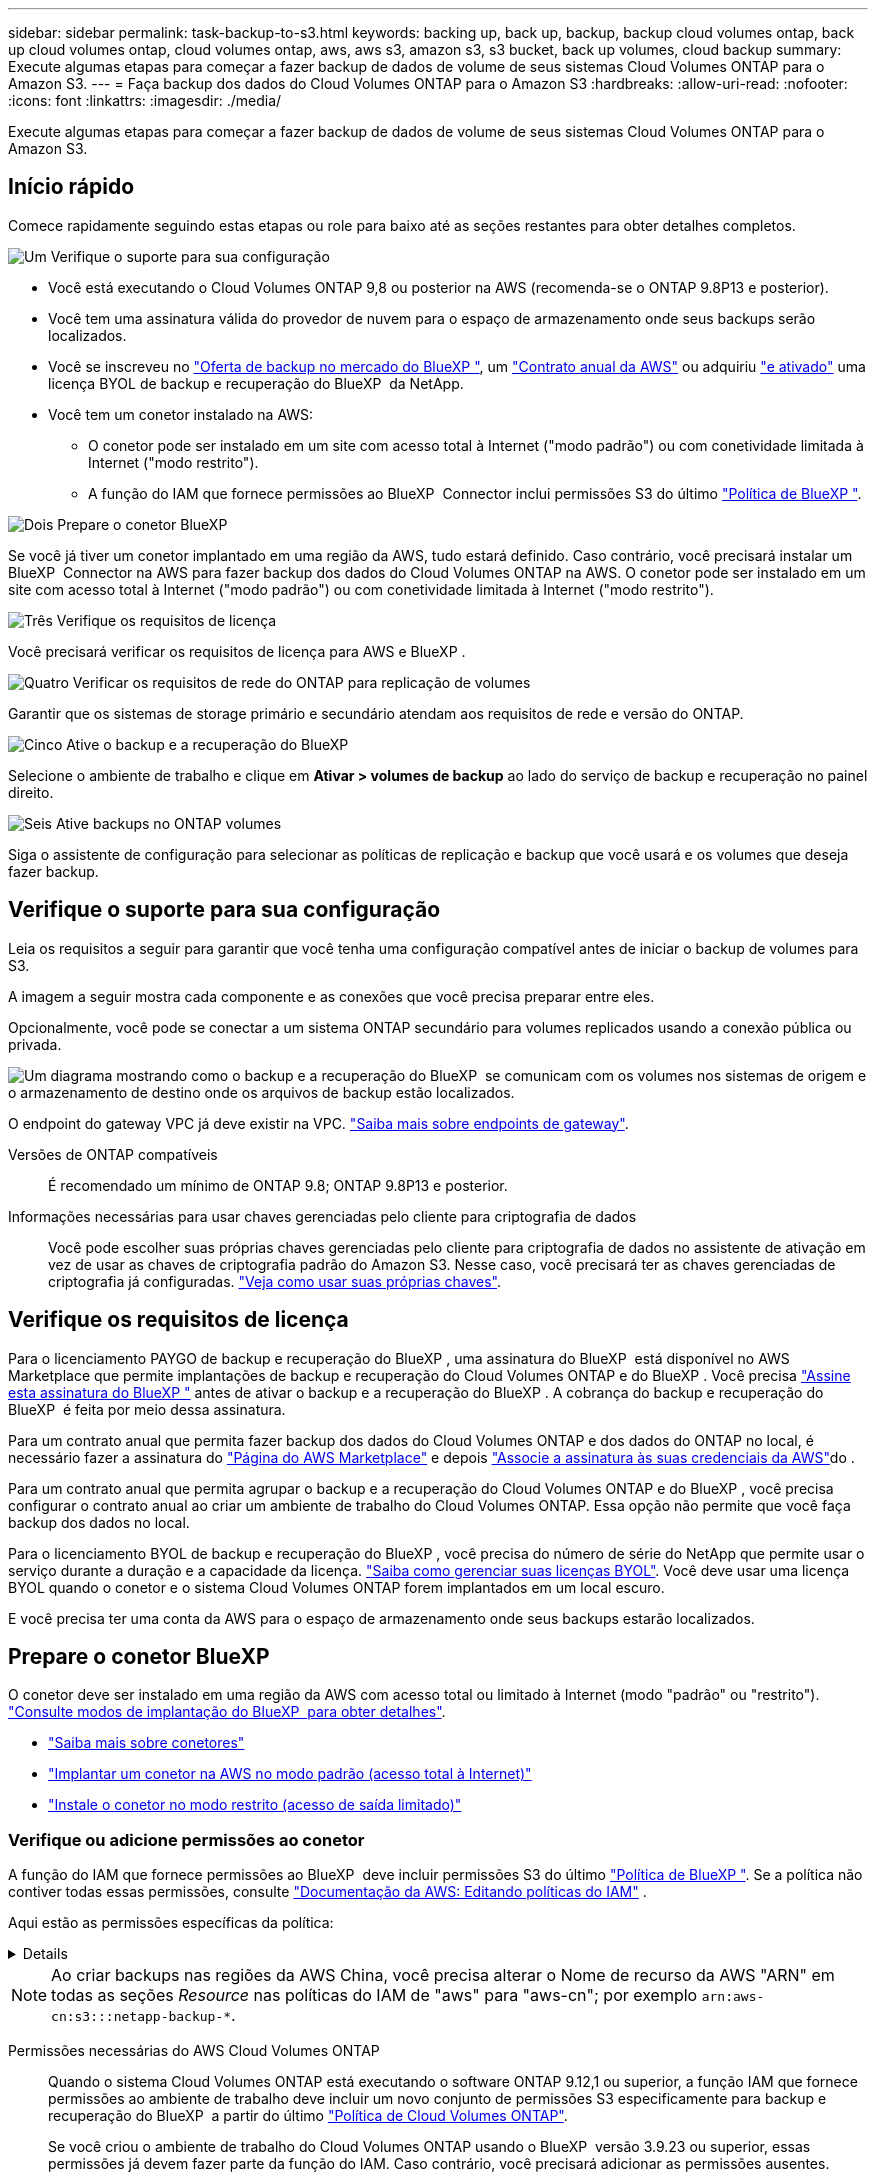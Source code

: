---
sidebar: sidebar 
permalink: task-backup-to-s3.html 
keywords: backing up, back up, backup, backup cloud volumes ontap, back up cloud volumes ontap, cloud volumes ontap, aws, aws s3, amazon s3, s3 bucket, back up volumes, cloud backup 
summary: Execute algumas etapas para começar a fazer backup de dados de volume de seus sistemas Cloud Volumes ONTAP para o Amazon S3. 
---
= Faça backup dos dados do Cloud Volumes ONTAP para o Amazon S3
:hardbreaks:
:allow-uri-read: 
:nofooter: 
:icons: font
:linkattrs: 
:imagesdir: ./media/


[role="lead"]
Execute algumas etapas para começar a fazer backup de dados de volume de seus sistemas Cloud Volumes ONTAP para o Amazon S3.



== Início rápido

Comece rapidamente seguindo estas etapas ou role para baixo até as seções restantes para obter detalhes completos.

.image:https://raw.githubusercontent.com/NetAppDocs/common/main/media/number-1.png["Um"] Verifique o suporte para sua configuração
[role="quick-margin-list"]
* Você está executando o Cloud Volumes ONTAP 9,8 ou posterior na AWS (recomenda-se o ONTAP 9.8P13 e posterior).
* Você tem uma assinatura válida do provedor de nuvem para o espaço de armazenamento onde seus backups serão localizados.
* Você se inscreveu no https://aws.amazon.com/marketplace/pp/prodview-oorxakq6lq7m4?sr=0-8&ref_=beagle&applicationId=AWSMPContessa["Oferta de backup no mercado do BlueXP "], um https://aws.amazon.com/marketplace/pp/B086PDWSS8["Contrato anual da AWS"] ou adquiriu link:task-licensing-cloud-backup.html#use-a-bluexp-backup-and-recovery-byol-license["e ativado"] uma licença BYOL de backup e recuperação do BlueXP  da NetApp.
* Você tem um conetor instalado na AWS:
+
** O conetor pode ser instalado em um site com acesso total à Internet ("modo padrão") ou com conetividade limitada à Internet ("modo restrito").
** A função do IAM que fornece permissões ao BlueXP  Connector inclui permissões S3 do último https://docs.netapp.com/us-en/bluexp-setup-admin/reference-permissions.html["Política de BlueXP "^].




.image:https://raw.githubusercontent.com/NetAppDocs/common/main/media/number-2.png["Dois"] Prepare o conetor BlueXP 
[role="quick-margin-para"]
Se você já tiver um conetor implantado em uma região da AWS, tudo estará definido. Caso contrário, você precisará instalar um BlueXP  Connector na AWS para fazer backup dos dados do Cloud Volumes ONTAP na AWS. O conetor pode ser instalado em um site com acesso total à Internet ("modo padrão") ou com conetividade limitada à Internet ("modo restrito").

.image:https://raw.githubusercontent.com/NetAppDocs/common/main/media/number-3.png["Três"] Verifique os requisitos de licença
[role="quick-margin-para"]
Você precisará verificar os requisitos de licença para AWS e BlueXP .

.image:https://raw.githubusercontent.com/NetAppDocs/common/main/media/number-4.png["Quatro"] Verificar os requisitos de rede do ONTAP para replicação de volumes
[role="quick-margin-para"]
Garantir que os sistemas de storage primário e secundário atendam aos requisitos de rede e versão do ONTAP.

.image:https://raw.githubusercontent.com/NetAppDocs/common/main/media/number-5.png["Cinco"] Ative o backup e a recuperação do BlueXP 
[role="quick-margin-para"]
Selecione o ambiente de trabalho e clique em *Ativar > volumes de backup* ao lado do serviço de backup e recuperação no painel direito.

.image:https://raw.githubusercontent.com/NetAppDocs/common/main/media/number-6.png["Seis"] Ative backups no ONTAP volumes
[role="quick-margin-para"]
Siga o assistente de configuração para selecionar as políticas de replicação e backup que você usará e os volumes que deseja fazer backup.



== Verifique o suporte para sua configuração

Leia os requisitos a seguir para garantir que você tenha uma configuração compatível antes de iniciar o backup de volumes para S3.

A imagem a seguir mostra cada componente e as conexões que você precisa preparar entre eles.

Opcionalmente, você pode se conectar a um sistema ONTAP secundário para volumes replicados usando a conexão pública ou privada.

image:diagram_cloud_backup_cvo_aws.png["Um diagrama mostrando como o backup e a recuperação do BlueXP  se comunicam com os volumes nos sistemas de origem e o armazenamento de destino onde os arquivos de backup estão localizados."]

O endpoint do gateway VPC já deve existir na VPC. https://docs.aws.amazon.com/vpc/latest/privatelink/vpc-endpoints-s3.html["Saiba mais sobre endpoints de gateway"^].

Versões de ONTAP compatíveis:: É recomendado um mínimo de ONTAP 9.8; ONTAP 9.8P13 e posterior.
Informações necessárias para usar chaves gerenciadas pelo cliente para criptografia de dados:: Você pode escolher suas próprias chaves gerenciadas pelo cliente para criptografia de dados no assistente de ativação em vez de usar as chaves de criptografia padrão do Amazon S3. Nesse caso, você precisará ter as chaves gerenciadas de criptografia já configuradas. https://docs.netapp.com/us-en/bluexp-cloud-volumes-ontap/task-setting-up-kms.html["Veja como usar suas próprias chaves"^].




== Verifique os requisitos de licença

Para o licenciamento PAYGO de backup e recuperação do BlueXP , uma assinatura do BlueXP  está disponível no AWS Marketplace que permite implantações de backup e recuperação do Cloud Volumes ONTAP e do BlueXP . Você precisa https://aws.amazon.com/marketplace/pp/prodview-oorxakq6lq7m4?sr=0-8&ref_=beagle&applicationId=AWSMPContessa["Assine esta assinatura do BlueXP "^] antes de ativar o backup e a recuperação do BlueXP . A cobrança do backup e recuperação do BlueXP  é feita por meio dessa assinatura.

Para um contrato anual que permita fazer backup dos dados do Cloud Volumes ONTAP e dos dados do ONTAP no local, é necessário fazer a assinatura do https://aws.amazon.com/marketplace/pp/prodview-q7dg6zwszplri["Página do AWS Marketplace"^] e depois https://docs.netapp.com/us-en/bluexp-setup-admin/task-adding-aws-accounts.html["Associe a assinatura às suas credenciais da AWS"^]do .

Para um contrato anual que permita agrupar o backup e a recuperação do Cloud Volumes ONTAP e do BlueXP , você precisa configurar o contrato anual ao criar um ambiente de trabalho do Cloud Volumes ONTAP. Essa opção não permite que você faça backup dos dados no local.

Para o licenciamento BYOL de backup e recuperação do BlueXP , você precisa do número de série do NetApp que permite usar o serviço durante a duração e a capacidade da licença. link:task-licensing-cloud-backup.html#use-a-bluexp-backup-and-recovery-byol-license["Saiba como gerenciar suas licenças BYOL"]. Você deve usar uma licença BYOL quando o conetor e o sistema Cloud Volumes ONTAP forem implantados em um local escuro.

E você precisa ter uma conta da AWS para o espaço de armazenamento onde seus backups estarão localizados.



== Prepare o conetor BlueXP 

O conetor deve ser instalado em uma região da AWS com acesso total ou limitado à Internet (modo "padrão" ou "restrito"). https://docs.netapp.com/us-en/bluexp-setup-admin/concept-modes.html["Consulte modos de implantação do BlueXP  para obter detalhes"^].

* https://docs.netapp.com/us-en/bluexp-setup-admin/concept-connectors.html["Saiba mais sobre conetores"^]
* https://docs.netapp.com/us-en/bluexp-setup-admin/task-quick-start-connector-aws.html["Implantar um conetor na AWS no modo padrão (acesso total à Internet)"^]
* https://docs.netapp.com/us-en/bluexp-setup-admin/task-quick-start-restricted-mode.html["Instale o conetor no modo restrito (acesso de saída limitado)"^]




=== Verifique ou adicione permissões ao conetor

A função do IAM que fornece permissões ao BlueXP  deve incluir permissões S3 do último https://docs.netapp.com/us-en/bluexp-setup-admin/reference-permissions-aws.html["Política de BlueXP "^]. Se a política não contiver todas essas permissões, consulte https://docs.aws.amazon.com/IAM/latest/UserGuide/access_policies_manage-edit.html["Documentação da AWS: Editando políticas do IAM"] .

Aqui estão as permissões específicas da política:

[%collapsible]
====
[source, json]
----
{
            "Sid": "backupPolicy",
            "Effect": "Allow",
            "Action": [
                "s3:DeleteBucket",
                "s3:GetLifecycleConfiguration",
                "s3:PutLifecycleConfiguration",
                "s3:PutBucketTagging",
                "s3:ListBucketVersions",
                "s3:GetObject",
                "s3:DeleteObject",
                "s3:PutObject",
                "s3:ListBucket",
                "s3:ListAllMyBuckets",
                "s3:GetBucketTagging",
                "s3:GetBucketLocation",
                "s3:GetBucketPolicyStatus",
                "s3:GetBucketPublicAccessBlock",
                "s3:GetBucketAcl",
                "s3:GetBucketPolicy",
                "s3:PutBucketPolicy",
                "s3:PutBucketOwnershipControls"
                "s3:PutBucketPublicAccessBlock",
                "s3:PutEncryptionConfiguration",
                "s3:GetObjectVersionTagging",
                "s3:GetBucketObjectLockConfiguration",
                "s3:GetObjectVersionAcl",
                "s3:PutObjectTagging",
                "s3:DeleteObjectTagging",
                "s3:GetObjectRetention",
                "s3:DeleteObjectVersionTagging",
                "s3:PutBucketObjectLockConfiguration",
                "s3:DeleteObjectVersion",
                "s3:GetObjectTagging",
                "s3:PutBucketVersioning",
                "s3:PutObjectVersionTagging",
                "s3:GetBucketVersioning",
                "s3:BypassGovernanceRetention",
                "s3:PutObjectRetention",
                "s3:GetObjectVersion",
                "athena:StartQueryExecution",
                "athena:GetQueryResults",
                "athena:GetQueryExecution",
                "glue:GetDatabase",
                "glue:GetTable",
                "glue:CreateTable",
                "glue:CreateDatabase",
                "glue:GetPartitions",
                "glue:BatchCreatePartition",
                "glue:BatchDeletePartition"
            ],
            "Resource": [
                "arn:aws:s3:::netapp-backup-*"
            ]
        },
----
====

NOTE: Ao criar backups nas regiões da AWS China, você precisa alterar o Nome de recurso da AWS "ARN" em todas as seções _Resource_ nas políticas do IAM de "aws" para "aws-cn"; por exemplo `arn:aws-cn:s3:::netapp-backup-*`.

Permissões necessárias do AWS Cloud Volumes ONTAP:: Quando o sistema Cloud Volumes ONTAP está executando o software ONTAP 9.12,1 ou superior, a função IAM que fornece permissões ao ambiente de trabalho deve incluir um novo conjunto de permissões S3 especificamente para backup e recuperação do BlueXP  a partir do último https://docs.netapp.com/us-en/bluexp-cloud-volumes-ontap/task-set-up-iam-roles.html["Política de Cloud Volumes ONTAP"^].
+
--
Se você criou o ambiente de trabalho do Cloud Volumes ONTAP usando o BlueXP  versão 3.9.23 ou superior, essas permissões já devem fazer parte da função do IAM. Caso contrário, você precisará adicionar as permissões ausentes.

--
Regiões AWS compatíveis:: O backup e a recuperação do BlueXP  são compatíveis em todas as regiões da https://cloud.netapp.com/cloud-volumes-global-regions["Onde o Cloud Volumes ONTAP é suportado"^] AWS, incluindo regiões do AWS GovCloud.
Configuração necessária para criar backups em uma conta AWS diferente:: Por padrão, os backups são criados usando a mesma conta usada para o sistema Cloud Volumes ONTAP. Se você quiser usar uma conta AWS diferente para seus backups, você deve:
+
--
* Verifique se as permissões "S3:PutBucketPolicy" e "S3:PutBucketOwnershipControls" fazem parte da função do IAM que fornece permissões ao BlueXP  Connector.
* Adicione as credenciais da conta AWS de destino no BlueXP . https://docs.netapp.com/us-en/bluexp-setup-admin/task-adding-aws-accounts.html#add-additional-credentials-to-a-connector["Veja como fazer isso"^].
* Adicione as seguintes permissões nas credenciais do usuário na segunda conta:
+
....
"athena:StartQueryExecution",
"athena:GetQueryResults",
"athena:GetQueryExecution",
"glue:GetDatabase",
"glue:GetTable",
"glue:CreateTable",
"glue:CreateDatabase",
"glue:GetPartitions",
"glue:BatchCreatePartition",
"glue:BatchDeletePartition"
....


--
Crie seus próprios baldes:: Por padrão, o serviço cria buckets para você. Se você quiser usar seus próprios buckets, você pode criá-los antes de iniciar o assistente de ativação de backup e, em seguida, selecionar esses buckets no assistente.
+
--
link:concept-protection-journey.html#do-you-want-to-create-your-own-object-storage-container["Saiba mais sobre como criar seus próprios buckets"^].

--




== Verificar os requisitos de rede do ONTAP para replicação de volumes

Se você planeja criar volumes replicados em um sistema ONTAP secundário usando o backup e a recuperação do BlueXP , certifique-se de que os sistemas de origem e destino atendam aos seguintes requisitos de rede.



==== Requisitos de rede da ONTAP no local

* Se o cluster estiver em suas instalações, você deverá ter uma conexão da rede corporativa à rede virtual no provedor de nuvem. Normalmente, esta é uma conexão VPN.
* Os clusters do ONTAP devem atender a requisitos adicionais de sub-rede, porta, firewall e cluster.
+
Como você pode replicar para o Cloud Volumes ONTAP ou sistemas locais, revise os requisitos de peering para sistemas ONTAP locais. https://docs.netapp.com/us-en/ontap-sm-classic/peering/reference_prerequisites_for_cluster_peering.html["Veja os pré-requisitos para peering de cluster na documentação do ONTAP"^].





==== Requisitos de rede da Cloud Volumes ONTAP

* O grupo de segurança da instância deve incluir as regras de entrada e saída necessárias: Especificamente, regras para ICMP e portas 11104 e 11105. Essas regras estão incluídas no grupo de segurança predefinido.


* Para replicar dados entre dois sistemas Cloud Volumes ONTAP em sub-redes diferentes, as sub-redes devem ser roteadas juntas (essa é a configuração padrão).




== Ative o backup e a recuperação do BlueXP  no Cloud Volumes ONTAP

É fácil habilitar o backup e a recuperação do BlueXP . As etapas diferem ligeiramente dependendo se você tem um sistema Cloud Volumes ONTAP existente ou um novo.

*Ativar backup e recuperação do BlueXP  em um novo sistema*

O backup e a recuperação do BlueXP  são ativados por padrão no assistente do ambiente de trabalho. Certifique-se de que mantém a opção ativada.

 https://docs.netapp.com/us-en/bluexp-cloud-volumes-ontap/task-deploying-otc-aws.html["Iniciando o Cloud Volumes ONTAP na AWS"^]Consulte para obter os requisitos e detalhes para criar seu sistema Cloud Volumes ONTAP.

.Passos
. No BlueXP  Canvas, selecione *Adicionar ambiente de trabalho*, escolha o provedor de nuvem e selecione *Adicionar novo*. Selecione *Create Cloud Volumes ONTAP*.
. Selecione *Amazon Web Services* como provedor de nuvem e escolha um único nó ou sistema de HA.
. Preencha a página Detalhes e credenciais.
. Na página Serviços, deixe o serviço ativado e selecione *continuar*.
+
image:screenshot_backup_to_gcp.png["Mostra a opção de backup e recuperação do BlueXP  no assistente de ambiente de trabalho."]

. Complete as páginas no assistente para implantar o sistema.


.Resultado
O backup e a recuperação do BlueXP  estão ativados no sistema. Depois de criar volumes nesses sistemas Cloud Volumes ONTAP, inicie o backup e a recuperação do BlueXP  e link:task-manage-backups-ontap.html#activate-backup-on-additional-volumes-in-a-working-environment["ative o backup em cada volume que você deseja proteger"]o .

*Ativar backup e recuperação do BlueXP  em um sistema existente*

Habilite o backup e a recuperação do BlueXP  em um sistema existente a qualquer momento diretamente do ambiente de trabalho.

.Passos
. No BlueXP  Canvas, selecione o ambiente de trabalho e selecione *Enable* ao lado do serviço de backup e recuperação no painel direito.
+
Se o destino do Amazon S3 para seus backups existir como um ambiente de trabalho no Canvas, você poderá arrastar o cluster para o ambiente de trabalho do Amazon S3 para iniciar o assistente de configuração.

+
image:screenshot_backup_cvo_enable.png["Uma captura de tela que mostra o botão de ativação de backup e recuperação que está disponível depois de selecionar um ambiente de trabalho."]




TIP: Para modificar as configurações de backup ou adicionar replicação, link:task-manage-backups-ontap.html["Gerenciar backups do ONTAP"]consulte .



== Ative backups no ONTAP volumes

Ative os backups a qualquer momento diretamente do seu ambiente de trabalho no local.

Um assistente leva você através dos seguintes passos principais:

* <<Selecione os volumes que deseja fazer backup>>
* <<Defina a estratégia de backup>>
* <<Reveja as suas seleções>>


Você também pode <<Mostrar os comandos API>>na etapa de revisão, para que você possa copiar o código para automatizar a ativação de backup para futuros ambientes de trabalho.



=== Inicie o assistente

.Passos
. Acesse o assistente Ativar backup e recuperação usando uma das seguintes maneiras:
+
** Na tela BlueXP , selecione o ambiente de trabalho e selecione *Ativar > volumes de backup* ao lado do serviço de backup e recuperação no painel direito.
+
image:screenshot_backup_onprem_enable.png["Uma captura de tela que mostra o botão de ativação de backup e recuperação que está disponível depois de selecionar um ambiente de trabalho."]

+
Se o destino da AWS para seus backups existir como um ambiente de trabalho no Canvas, você poderá arrastar o cluster do ONTAP para o armazenamento de objetos da AWS.

** Selecione *volumes* na barra de backup e recuperação. Na guia volumes, selecione a opção de ícone *ações* image:icon-action.png["Ícone ações"]e selecione *Ativar Backup* para um único volume (que ainda não tem replicação ou backup para armazenamento de objetos já ativado).


+
A página Introdução do assistente mostra as opções de proteção, incluindo snapshots locais, replicação e backups. Se você fez a segunda opção nesta etapa, a página Definir estratégia de backup será exibida com um volume selecionado.

. Continue com as seguintes opções:
+
** Se já tiver um conetor BlueXP , está tudo definido. Basta selecionar *seguinte*.
** Se você ainda não tiver um conetor BlueXP , a opção *Adicionar um conetor* será exibida. <<Prepare o conetor BlueXP >>Consulte a .






=== Selecione os volumes que deseja fazer backup

Escolha os volumes que você deseja proteger. Um volume protegido é aquele que tem uma ou mais das seguintes opções: Política de snapshot, política de replicação, política de backup para objeto.

Você pode optar por proteger o FlexVol ou o FlexGroup volumes. No entanto, não é possível selecionar uma combinação desses volumes ao ativar o backup para um ambiente de trabalho. Veja como link:task-manage-backups-ontap.html#activate-backup-on-additional-volumes-in-a-working-environment["ative o backup para volumes adicionais no ambiente de trabalho"](FlexVol ou FlexGroup) depois de configurar o backup para os volumes iniciais.

[NOTE]
====
* Você pode ativar um backup apenas em um único volume FlexGroup de cada vez.
* Os volumes selecionados devem ter a mesma configuração SnapLock. Todos os volumes devem ter o SnapLock Enterprise ativado ou o SnapLock desativado.


====
.Passos
Observe que se os volumes escolhidos já tiverem políticas Snapshot ou replicação aplicadas, as políticas selecionadas posteriormente substituirão essas políticas existentes.

. Na página Selecionar volumes, selecione o volume ou volumes que deseja proteger.
+
** Opcionalmente, filtre as linhas para mostrar apenas volumes com determinados tipos de volume, estilos e muito mais para facilitar a seleção.
** Depois de selecionar o primeiro volume, você pode selecionar todos os volumes FlexVol (volumes FlexGroup podem ser selecionados um de cada vez somente). Para fazer backup de todos os volumes FlexVol existentes, marque primeiro um volume e marque a caixa na linha de título. (image:button_backup_all_volumes.png[""]).
** Para fazer backup de volumes individuais, marque a caixa para cada volume (image:button_backup_1_volume.png[""] ).


. Selecione *seguinte*.




=== Defina a estratégia de backup

Definir a estratégia de backup envolve definir as seguintes opções:

* Quer você queira uma ou todas as opções de backup: Snapshots locais, replicação e backup no storage de objetos
* Arquitetura
* Política de instantâneo local
* Destino e política de replicação
+

NOTE: Se os volumes escolhidos tiverem políticas de Snapshot e replicação diferentes das políticas selecionadas nesta etapa, as políticas existentes serão sobrescritas.

* Backup para informações de armazenamento de objetos (provedor, criptografia, rede, política de backup e opções de exportação).


.Passos
. Na página Definir estratégia de backup, escolha uma ou todas as opções a seguir. Todos os três são selecionados por padrão:
+
** *Instantâneos locais*: Se você estiver executando replicação ou fazendo backup em armazenamento de objetos, os snapshots locais devem ser criados.
** *Replicação*: Cria volumes replicados em outro sistema de armazenamento ONTAP.
** *Backup*: Faz backup de volumes para armazenamento de objetos.


. *Arquitetura*: Se você escolheu replicação e backup, escolha um dos seguintes fluxos de informações:
+
** *Cascading*: As informações fluem do sistema de armazenamento primário para o secundário e do armazenamento secundário para o armazenamento de objetos.
** *Fan out*: As informações fluem do sistema de armazenamento primário para o secundário _e_ do armazenamento primário para o armazenamento de objetos.
+
Para obter detalhes sobre essas arquiteturas, link:concept-protection-journey.html["Planeje sua jornada de proteção"]consulte .



. *Snapshot local*: Escolha uma política Snapshot existente ou crie uma nova.
+

TIP: Para criar uma política personalizada antes de ativar a captura Instantânea, link:task-create-policies-ontap.html["Crie uma política"]consulte .

+
Para criar uma política, selecione *criar nova política* e faça o seguinte:

+
** Introduza o nome da política.
** Selecione até 5 programações, normalmente de frequências diferentes.
** Selecione *criar*.


. *Replicação*: Defina as seguintes opções:
+
** *Destino de replicação*: Selecione o ambiente de trabalho de destino e SVM. Opcionalmente, selecione o agregado de destino ou agregados e o prefixo ou sufixo que será adicionado ao nome do volume replicado.
** *Política de replicação*: Escolha uma política de replicação existente ou crie uma.
+

TIP: Para criar uma política personalizada, link:task-create-policies-ontap.html["Crie uma política"]consulte ..

+
Para criar uma política, selecione *criar nova política* e faça o seguinte:

+
*** Introduza o nome da política.
*** Selecione até 5 programações, normalmente de frequências diferentes.
*** Selecione *criar*.




. *Fazer backup para Objeto*: Se você selecionou *Backup*, defina as seguintes opções:
+
** *Fornecedor*: Selecione *Amazon Web Services*.
** *Configurações do provedor*: Insira os detalhes do provedor e a região onde os backups serão armazenados.
+
Insira a conta da AWS usada para armazenar os backups. Esta pode ser uma conta diferente da onde reside o sistema Cloud Volumes ONTAP.

+
Se você quiser usar uma conta AWS diferente para seus backups, adicione as credenciais da conta AWS de destino no BlueXP  e adicione as permissões "S3:PutBucketPolicy" e "S3:PutBucketOwnershipControls" à função do IAM que fornece permissões ao BlueXP .

+
Selecione a região onde os backups serão armazenados. Esta pode ser uma região diferente da onde reside o sistema Cloud Volumes ONTAP.

+
Crie um novo bucket ou selecione um existente.

** *Chave de criptografia*: Se você criou um novo intervalo, insira as informações da chave de criptografia fornecidas pelo provedor. Escolha se você usará as chaves de criptografia padrão da AWS ou escolha suas próprias chaves gerenciadas pelo cliente na sua conta da AWS para gerenciar a criptografia de seus dados. (https://docs.netapp.com/us-en/bluexp-cloud-volumes-ontap/task-setting-up-kms.html["Veja como usar suas próprias chaves de criptografia"]).
+
Se você optar por usar suas próprias chaves gerenciadas pelo cliente, insira o cofre de chaves e as informações da chave.



+

NOTE: Se você escolheu um bucket existente, as informações de criptografia já estão disponíveis, para que você não precise inseri-lo agora.

+
** *Política de backup*: Selecione uma política de armazenamento de backup para objeto existente ou crie uma.
+

TIP: Para criar uma política personalizada antes de ativar a cópia de segurança, link:task-create-policies-ontap.html["Crie uma política"]consulte .

+
Para criar uma política, selecione *criar nova política* e faça o seguinte:

+
*** Introduza o nome da política.
*** Selecione até 5 programações, normalmente de frequências diferentes.
*** Para políticas de backup para objeto, defina as configurações DataLock e proteção contra ransomware. Para obter detalhes sobre DataLock e proteção contra ransomware, link:concept-cloud-backup-policies.html["Configurações de política de backup para objeto"]consulte .
*** Selecione *criar*.


** *Exportar cópias Snapshot existentes para o armazenamento de objetos como cópias de backup*: Se houver cópias Snapshot locais para volumes neste ambiente de trabalho que correspondam ao rótulo de agendamento de backup que você acabou de selecionar para este ambiente de trabalho (por exemplo, diário, semanal, etc.), esse prompt adicional será exibido. Marque esta caixa para que todos os snapshots históricos sejam copiados para o armazenamento de objetos como arquivos de backup para garantir a proteção mais completa para seus volumes.


. Selecione *seguinte*.




=== Reveja as suas seleções

Esta é a oportunidade de rever as suas seleções e fazer ajustes, se necessário.

.Passos
. Na página Review (Revisão), reveja as suas seleções.
. Opcionalmente, marque a caixa para *Sincronizar automaticamente os rótulos de política Snapshot com os rótulos de política de replicação e backup*. Isso cria snapshots com um rótulo que corresponde aos rótulos nas políticas de replicação e backup.
. Selecione *Ativar Backup*.


.Resultado
O backup e a recuperação do BlueXP  começam a fazer os backups iniciais dos seus volumes. A transferência de linha de base do volume replicado e do arquivo de backup inclui uma cópia completa dos dados do sistema de storage primário. As transferências subsequentes contêm cópias diferenciais dos dados do sistema de storage primário contidos nas cópias Snapshot.

Um volume replicado é criado no cluster de destino que será sincronizado com o volume de armazenamento primário.

Um bucket S3 é criado na conta de serviço indicada pela chave de acesso S3 e chave secreta que você inseriu e os arquivos de backup são armazenados lá.

O Painel de backup de volume é exibido para que você possa monitorar o estado dos backups.

Também pode monitorizar o estado dos trabalhos de cópia de segurança e restauro utilizando o link:task-monitor-backup-jobs.html["Painel monitorização de trabalhos"^].



=== Mostrar os comandos API

Você pode querer exibir e, opcionalmente, copiar os comandos API usados no assistente Ativar backup e recuperação. Você pode querer fazer isso para automatizar a ativação de backup em futuros ambientes de trabalho.

.Passos
. No assistente Ativar backup e recuperação, selecione *Exibir solicitação de API*.
. Para copiar os comandos para a área de transferência, selecione o ícone *Copiar*.




== O que se segue?

* Você pode link:task-manage-backups-ontap.html["gerencie seus arquivos de backup e políticas de backup"^]. Isso inclui iniciar e parar backups, excluir backups, adicionar e alterar o agendamento de backup e muito mais.
* Você pode link:task-manage-backup-settings-ontap.html["gerencie as configurações de backup no nível do cluster"^]. Isso inclui a alteração das chaves de armazenamento que o ONTAP usa para acessar o armazenamento na nuvem, alterar a largura de banda da rede disponível para carregar backups para o armazenamento de objetos, alterar a configuração de backup automático para volumes futuros e muito mais.
* Você também pode link:task-restore-backups-ontap.html["restaure volumes, pastas ou arquivos individuais a partir de um arquivo de backup"^]acessar um sistema Cloud Volumes ONTAP na AWS ou um sistema ONTAP no local.

